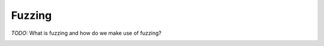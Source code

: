 #######
Fuzzing
#######

*TODO:* What is fuzzing and how do we make use of fuzzing?

.. image:: images/fuzzing_coap.png
   :width: 500px
   :alt: Fuzzing CoAP
   :align: center
